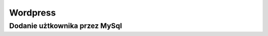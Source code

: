 Wordpress
====================
.. index:: wordpress




Dodanie użtkownika przez MySql
-------------------------------
.. index:: mysql
.. code-block:: mysql
   :linenos:
   
   # Dodanie nowego użtkownika jako administrator
     INSERT INTO `databasename`.`wp_users` (`ID`, `user_login`, `user_pass`, `user_nicename`, `user_email`, `user_url`, `user_registered`, `user_activation_key`, `user_status`, `display_name`) VALUES ('4', 'demo', MD5('demo'), 'Leszek Uchacz', 'test@yourdomain.com', 'http://www.test.com/', '2011-06-07 00:00:00', '', '0', 'Your Name');

     INSERT INTO `databasename`.`wp_usermeta` (`umeta_id`, `user_id`, `meta_key`, `meta_value`) VALUES (NULL, '4', 'wp_capabilities', 'a:1:{s:13:"administrator";s:1:"1";}');

     INSERT INTO `databasename`.`wp_usermeta` (`umeta_id`, `user_id`, `meta_key`, `meta_value`) VALUES (NULL, '4', 'wp_user_level', '10');



